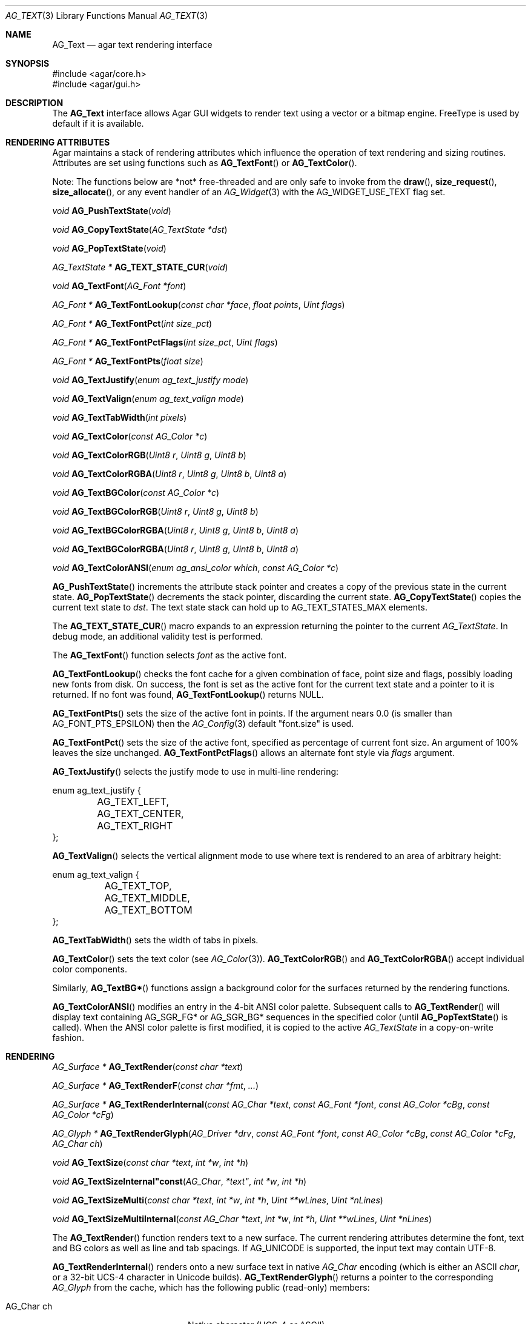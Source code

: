 .\" Copyright (c) 2002-2020 Julien Nadeau Carriere <vedge@csoft.net>
.\" All rights reserved.
.\"
.\" Redistribution and use in source and binary forms, with or without
.\" modification, are permitted provided that the following conditions
.\" are met:
.\" 1. Redistributions of source code must retain the above copyright
.\"    notice, this list of conditions and the following disclaimer.
.\" 2. Redistributions in binary form must reproduce the above copyright
.\"    notice, this list of conditions and the following disclaimer in the
.\"    documentation and/or other materials provided with the distribution.
.\" 
.\" THIS SOFTWARE IS PROVIDED BY THE AUTHOR ``AS IS'' AND ANY EXPRESS OR
.\" IMPLIED WARRANTIES, INCLUDING, BUT NOT LIMITED TO, THE IMPLIED
.\" WARRANTIES OF MERCHANTABILITY AND FITNESS FOR A PARTICULAR PURPOSE
.\" ARE DISCLAIMED. IN NO EVENT SHALL THE AUTHOR BE LIABLE FOR ANY DIRECT,
.\" INDIRECT, INCIDENTAL, SPECIAL, EXEMPLARY, OR CONSEQUENTIAL DAMAGES
.\" (INCLUDING BUT NOT LIMITED TO, PROCUREMENT OF SUBSTITUTE GOODS OR
.\" SERVICES; LOSS OF USE, DATA, OR PROFITS; OR BUSINESS INTERRUPTION)
.\" HOWEVER CAUSED AND ON ANY THEORY OF LIABILITY, WHETHER IN CONTRACT,
.\" STRICT LIABILITY, OR TORT (INCLUDING NEGLIGENCE OR OTHERWISE) ARISING
.\" IN ANY WAY OUT OF THE USE OF THIS SOFTWARE EVEN IF ADVISED OF THE
.\" POSSIBILITY OF SUCH DAMAGE.
.\"
.Dd April 24, 2003
.Dt AG_TEXT 3
.Os
.ds vT Agar API Reference
.ds oS Agar 1.0
.Sh NAME
.Nm AG_Text
.Nd agar text rendering interface
.Sh SYNOPSIS
.Bd -literal
#include <agar/core.h>
#include <agar/gui.h>
.Ed
.Sh DESCRIPTION
.\" IMAGE(http://libagar.org/widgets/AG_Textbox.png, "The AG_Textbox(3) widget")
The
.Nm
interface allows Agar GUI widgets to render text using a vector or a bitmap engine.
FreeType is used by default if it is available.
.Sh RENDERING ATTRIBUTES
Agar maintains a stack of rendering attributes which influence the operation
of text rendering and sizing routines.
Attributes are set using functions such as
.Fn AG_TextFont
or
.Fn AG_TextColor .
.Pp
Note: The functions below are *not* free-threaded and are only safe to invoke
from the
.Fn draw ,
.Fn size_request ,
.Fn size_allocate ,
or any event handler of an
.Xr AG_Widget 3
with the
.Dv AG_WIDGET_USE_TEXT
flag set.
.Pp
.nr nS 1
.Ft void
.Fn AG_PushTextState "void"
.Pp
.Ft void
.Fn AG_CopyTextState "AG_TextState *dst"
.Pp
.Ft void
.Fn AG_PopTextState "void"
.Pp
.Ft "AG_TextState *"
.Fn AG_TEXT_STATE_CUR "void"
.Pp
.Ft void
.Fn AG_TextFont "AG_Font *font"
.Pp
.Ft "AG_Font *"
.Fn AG_TextFontLookup "const char *face" "float points" "Uint flags"
.Pp
.Ft "AG_Font *"
.Fn AG_TextFontPct "int size_pct"
.Pp
.Ft "AG_Font *"
.Fn AG_TextFontPctFlags "int size_pct" "Uint flags"
.Pp
.Ft "AG_Font *"
.Fn AG_TextFontPts "float size"
.Pp
.Ft void
.Fn AG_TextJustify "enum ag_text_justify mode"
.Pp
.Ft void
.Fn AG_TextValign "enum ag_text_valign mode"
.Pp
.Ft void
.Fn AG_TextTabWidth "int pixels"
.Pp
.Ft void
.Fn AG_TextColor "const AG_Color *c"
.Pp
.Ft void
.Fn AG_TextColorRGB "Uint8 r" "Uint8 g" "Uint8 b"
.Pp
.Ft void
.Fn AG_TextColorRGBA "Uint8 r" "Uint8 g" "Uint8 b" "Uint8 a"
.Pp
.Ft void
.Fn AG_TextBGColor "const AG_Color *c"
.Pp
.Ft void
.Fn AG_TextBGColorRGB "Uint8 r" "Uint8 g" "Uint8 b"
.Pp
.Ft void
.Fn AG_TextBGColorRGBA "Uint8 r" "Uint8 g" "Uint8 b" "Uint8 a"
.Pp
.Ft void
.Fn AG_TextBGColorRGBA "Uint8 r" "Uint8 g" "Uint8 b" "Uint8 a"
.Pp
.Ft void
.Fn AG_TextColorANSI "enum ag_ansi_color which" "const AG_Color *c"
.Pp
.nr nS 0
.Fn AG_PushTextState
increments the attribute stack pointer and creates a copy of the previous
state in the current state.
.Fn AG_PopTextState
decrements the stack pointer, discarding the current state.
.Fn AG_CopyTextState
copies the current text state to
.Fa dst .
The text state stack can hold up to
.Dv AG_TEXT_STATES_MAX
elements.
.Pp
The
.Fn AG_TEXT_STATE_CUR
macro expands to an expression returning the pointer to the current
.Ft AG_TextState .
In debug mode, an additional validity test is performed.
.Pp
The
.Fn AG_TextFont
function selects
.Fa font
as the active font.
.Pp
.Fn AG_TextFontLookup
checks the font cache for a given combination of face, point size and flags,
possibly loading new fonts from disk.
On success, the font is set as the active font for the current text state
and a pointer to it is returned.
If no font was found,
.Fn AG_TextFontLookup
returns NULL.
.Pp
.Fn AG_TextFontPts
sets the size of the active font in points.
If the argument nears 0.0 (is smaller than
.Dv AG_FONT_PTS_EPSILON )
then the
.Xr AG_Config 3
default "font.size" is used.
.Pp
.Fn AG_TextFontPct
sets the size of the active font, specified as percentage of current font size.
An argument of 100% leaves the size unchanged.
.Fn AG_TextFontPctFlags
allows an alternate font style via
.Fa flags
argument.
.Pp
.Fn AG_TextJustify
selects the justify mode to use in multi-line rendering:
.Bd -literal
enum ag_text_justify {
	AG_TEXT_LEFT,
	AG_TEXT_CENTER,
	AG_TEXT_RIGHT
};
.Ed
.Pp
.Fn AG_TextValign
selects the vertical alignment mode to use where text is rendered to an
area of arbitrary height:
.Bd -literal
enum ag_text_valign {
	AG_TEXT_TOP,
	AG_TEXT_MIDDLE,
	AG_TEXT_BOTTOM
};
.Ed
.Pp
.Fn AG_TextTabWidth
sets the width of tabs in pixels.
.Pp
.Fn AG_TextColor
sets the text color (see
.Xr AG_Color 3 ) .
.Fn AG_TextColorRGB
and
.Fn AG_TextColorRGBA
accept individual color components.
.Pp
Similarly,
.Fn AG_TextBG*
functions assign a background color for the surfaces returned by the
rendering functions.
.Pp
.Fn AG_TextColorANSI
modifies an entry in the 4-bit ANSI color palette.
Subsequent calls to
.Fn AG_TextRender
will display text containing
.Dv AG_SGR_FG*
or
.Dv AG_SGR_BG*
sequences in the specified color (until
.Fn AG_PopTextState
is called).
When the ANSI color palette is first modified, it is copied to the active
.Ft AG_TextState
in a copy-on-write fashion.
.Sh RENDERING
.nr nS 1
.Ft "AG_Surface *"
.Fn AG_TextRender "const char *text"
.Pp
.Ft "AG_Surface *"
.Fn AG_TextRenderF "const char *fmt" "..."
.Pp
.Ft "AG_Surface *"
.Fn AG_TextRenderInternal "const AG_Char *text" "const AG_Font *font" "const AG_Color *cBg" "const AG_Color *cFg"
.Pp
.Ft "AG_Glyph *"
.Fn AG_TextRenderGlyph "AG_Driver *drv" "const AG_Font *font" "const AG_Color *cBg" "const AG_Color *cFg" "AG_Char ch"
.Pp
.Ft "void"
.Fn AG_TextSize "const char *text" "int *w" "int *h"
.Pp
.Ft "void"
.Fn AG_TextSizeInternal"const AG_Char *text" "int *w" "int *h"
.Pp
.Ft "void"
.Fn AG_TextSizeMulti "const char *text" "int *w" "int *h" "Uint **wLines" "Uint *nLines"
.Pp
.Ft "void"
.Fn AG_TextSizeMultiInternal "const AG_Char *text" "int *w" "int *h" "Uint **wLines" "Uint *nLines"
.Pp
.nr nS 0
The
.Fn AG_TextRender
function renders text to a new surface.
The current rendering attributes determine the font, text and BG colors as
well as line and tab spacings.
If
.Dv AG_UNICODE
is supported, the input text may contain UTF-8.
.Pp
.Fn AG_TextRenderInternal
renders onto a new surface text in native
.Ft AG_Char
encoding (which is either an ASCII
.Ft char ,
or a 32-bit UCS-4 character in Unicode builds).
.Fn AG_TextRenderGlyph
returns a pointer to the corresponding
.Ft AG_Glyph
from the cache, which has the following public (read-only) members:
.Pp
.Bl -tag -compact -width "float texcoord[4] "
.It AG_Char ch
Native character (UCS-4 or ASCII)
.It AG_Surface *su
Pixel surface
.It Uint texture
OpenGL texture handle (if OpenGL is in use)
.It float texcoord[4]
OpenGL texture coordinates (if OpenGL is in use
.It int advance
Amount of translation (in pixels) recommended to follow when rendering text
.El
.Pp
The
.Fn AG_TextSize
and
.Fn AG_TextSizeInternal
functions return the minimal bounding box in pixels required for rendering the
given text.
The
.Fn AG_TextSizeMulti
and
.Fn AG_TextSizeMultiInternal
variants also return the number of lines into
.Fa nLines
and the width in pixels of each line in the array
.Fa wLines
(which must be initialized to NULL).
.Sh CANNED DIALOGS
.nr nS 1
.Ft "void"
.Fn AG_TextMsg "enum ag_text_msg_title title" "const char *format" "..."
.Pp
.Ft "void"
.Fn AG_TextMsgS "enum ag_text_msg_title title" "const char *msg"
.Pp
.Ft "void"
.Fn AG_TextMsgFromError "void"
.Pp
.Ft "void"
.Fn AG_TextWarning "const char *disableKey" "const char *format" "..."
.Pp
.Ft "void"
.Fn AG_TextWarningS "const char *disableKey" "const char *msg"
.Pp
.Ft "void"
.Fn AG_TextError "const char *format" "..."
.Pp
.Ft "void"
.Fn AG_TextErrorS "const char *msg"
.Pp
.Ft "void"
.Fn AG_TextInfo "const char *disableKey" "const char *format" "..."
.Pp
.Ft "void"
.Fn AG_TextInfoS "const char *disableKey" "const char *msg"
.Pp
.Ft "void"
.Fn AG_TextTmsg "enum ag_text_msg_title title" "Uint32 expire" "const char *format" "..."
.Pp
.Ft "void"
.Fn AG_TextTmsgS "enum ag_text_msg_title title" "Uint32 expire" "const char *msg"
.Pp
.nr nS 0
The
.Fn AG_TextMsg
function displays a text message window containing the given
.Xr printf 3
formatted string, and an
.Sq OK
button.
.Fa title
is one of the following:
.Bd -literal
enum ag_text_msg_title {
	AG_MSG_ERROR,
	AG_MSG_WARNING,
	AG_MSG_INFO
};
.Ed
.Pp
.Fn AG_TextMsgFromError
displays a standard error message using the value of
.Xr AG_GetError 3 .
.Pp
.Fn AG_TextWarning
displays a standard warning message, but if
.Fa disableKey
is non-NULL, it also provides the user
with a
.Dq Don't show again
checkbox.
The checkbox controls the
.Xr AG_Config 3
value specified by
.Fa disableKey .
.Pp
.Fn AG_TextError
displays an error message.
It is equivalent to
.Fn AG_TextMsg
with a
.Dv AG_MSG_ERROR
setting.
.Pp
.Fn AG_TextInfo
displays an informational message.
Similar to
.Fn AG_TextWarning ,
if
.Fa disableKey
is non-NULL then a
.Dq Don't show again
option is also provided to the user.
.Pp
The
.Fn AG_TextTmsg
routine is a variant of
.Fn AG_TextMsg
which displays the message for a specific amount of time, given in milliseconds.
.\" MANLINK(AG_Font)
.Sh FONT SELECTION
.nr nS 1
.Ft "AG_Font *"
.Fn AG_FetchFont "const char *face" "float size" "Uint flags"
.Pp
.Ft void
.Fn AG_UnusedFont "AG_Font *font"
.Pp
.Ft "AG_Font *"
.Fn AG_SetDefaultFont "AG_Font *font"
.Pp
.Ft void
.Fn AG_TextParseFontSpec "const char *fontspec"
.Pp
.nr nS 0
.Fn AG_FetchFont
loads (or retrieves from cache) the font corresponding to the specified
.Fa face ,
.Fa size
and
.Fa flags
attributes.
Face may refer to either a system-wide font or a file in
.Va font-path .
.Fa size
is in points (fractional sizes are permitted).
Possible
.Fa flags
include:
.Bd -literal
#define AG_FONT_BOLD           0x001    /* Bold style */
#define AG_FONT_ITALIC         0x002    /* Italic style */
#define AG_FONT_UNDERLINE      0x004    /* Generate underline */
#define AG_FONT_UPPERCASE      0x008    /* Force uppercase */
#define AG_FONT_OBLIQUE        0x010    /* Oblique style */
#define AG_FONT_UPRIGHT_ITALIC 0x020    /* Upright italic style */
#define AG_FONT_SEMICONDENSED  0x040    /* Semi-condensed */
#define AG_FONT_CONDENSED      0x080    /* Condensed */
#define AG_FONT_SW_BOLD        0x100    /* Software-generated bold */
#define AG_FONT_SW_OBLIQUE     0x200    /* Software-generated oblique */
#define AG_FONT_SW_ITALIC      AG_FONT_SW_OBLIQUE

#define AG_FONT_WEIGHTS     (AG_FONT_BOLD | AG_FONT_SW_BOLD)
#define AG_FONT_STYLES      (AG_FONT_ITALIC | AG_FONT_SW_ITALIC | \\
                             AG_FONT_OBLIQUE | AG_FONT_UPRIGHT_ITALIC) 
#define AG_FONT_WD_VARIANTS (AG_FONT_SEMICONDENSED | AG_FONT_CONDENSED)
.Ed
.Pp
The font is loaded from file if not currently resident (unless the fontconfig
library is available, the font file should reside in one of the directories
specified in the
.Va font-path
setting).
.Pp
If the
.Fa face
or
.Fa size
arguments are NULL then
.Fn AG_FetchFont
uses the
.Xr AG_Config 3
defaults `font.face' and `font.size'.
.Fn AG_FetchFont
returns a pointer to the font object and increments its reference count.
If the font cannot be loaded, it returns NULL.
.Pp
The
.Fn AG_UnusedFont
function decrements the reference count on a font.
If the font is no longer referenced, it is destroyed.
.Pp
.Fn AG_SetDefaultFont
sets the specified font object as the default font.
A pointer to the previous default font is returned.
.Pp
.Fn AG_TextParseFontSpec
parses a "<Face>[:<Size>][:<Style>]" format specification, loads the matching
font and (if successful) sets it as the default font.
Exceptionally, it is safe to invoke
.Fn AG_TextParseFontSpec
before the initial
.Fn AG_InitGraphics
call so that the default font can be set from a command-line argument.
If
.Fa fontspec
is NULL then it's a no-op.
.Pp
Field separators "," and "/" are also recognized in addition to ":".
Possible
.Va Style
flags include "b" = bold, "i" = italic, "I" = upright italic and "U" = uppercase.
.Sh SEE ALSO
.Xr AG_Config 3 ,
.Xr AG_Editable 3 ,
.Xr AG_Intro 3 ,
.Xr AG_Label 3 ,
.Xr AG_Surface 3 ,
.Xr AG_Textbox 3 ,
.Xr AG_TextElement 3 ,
.Xr AG_Widget 3
.Pp
.Lk http://www.freetype.org/ FreeType
.Pp
.Lk http://www.unicode.org/ Unicode
.Pp
.Lk https://www.freedesktop.org/wiki/Software/fontconfig/ Fontconfig
.Sh HISTORY
The
.Nm
interface first appeared in Agar 1.0.
Rendering attributes were introduced in Agar 1.3.
Fontconfig support was added in Agar 1.5.
Upright Italic and width variants were added in Agar 1.6.0.
.Fn AG_CopyTextState
and
.Fn AG_TextFontPctFlags
appeared in Agar 1.6.0.
